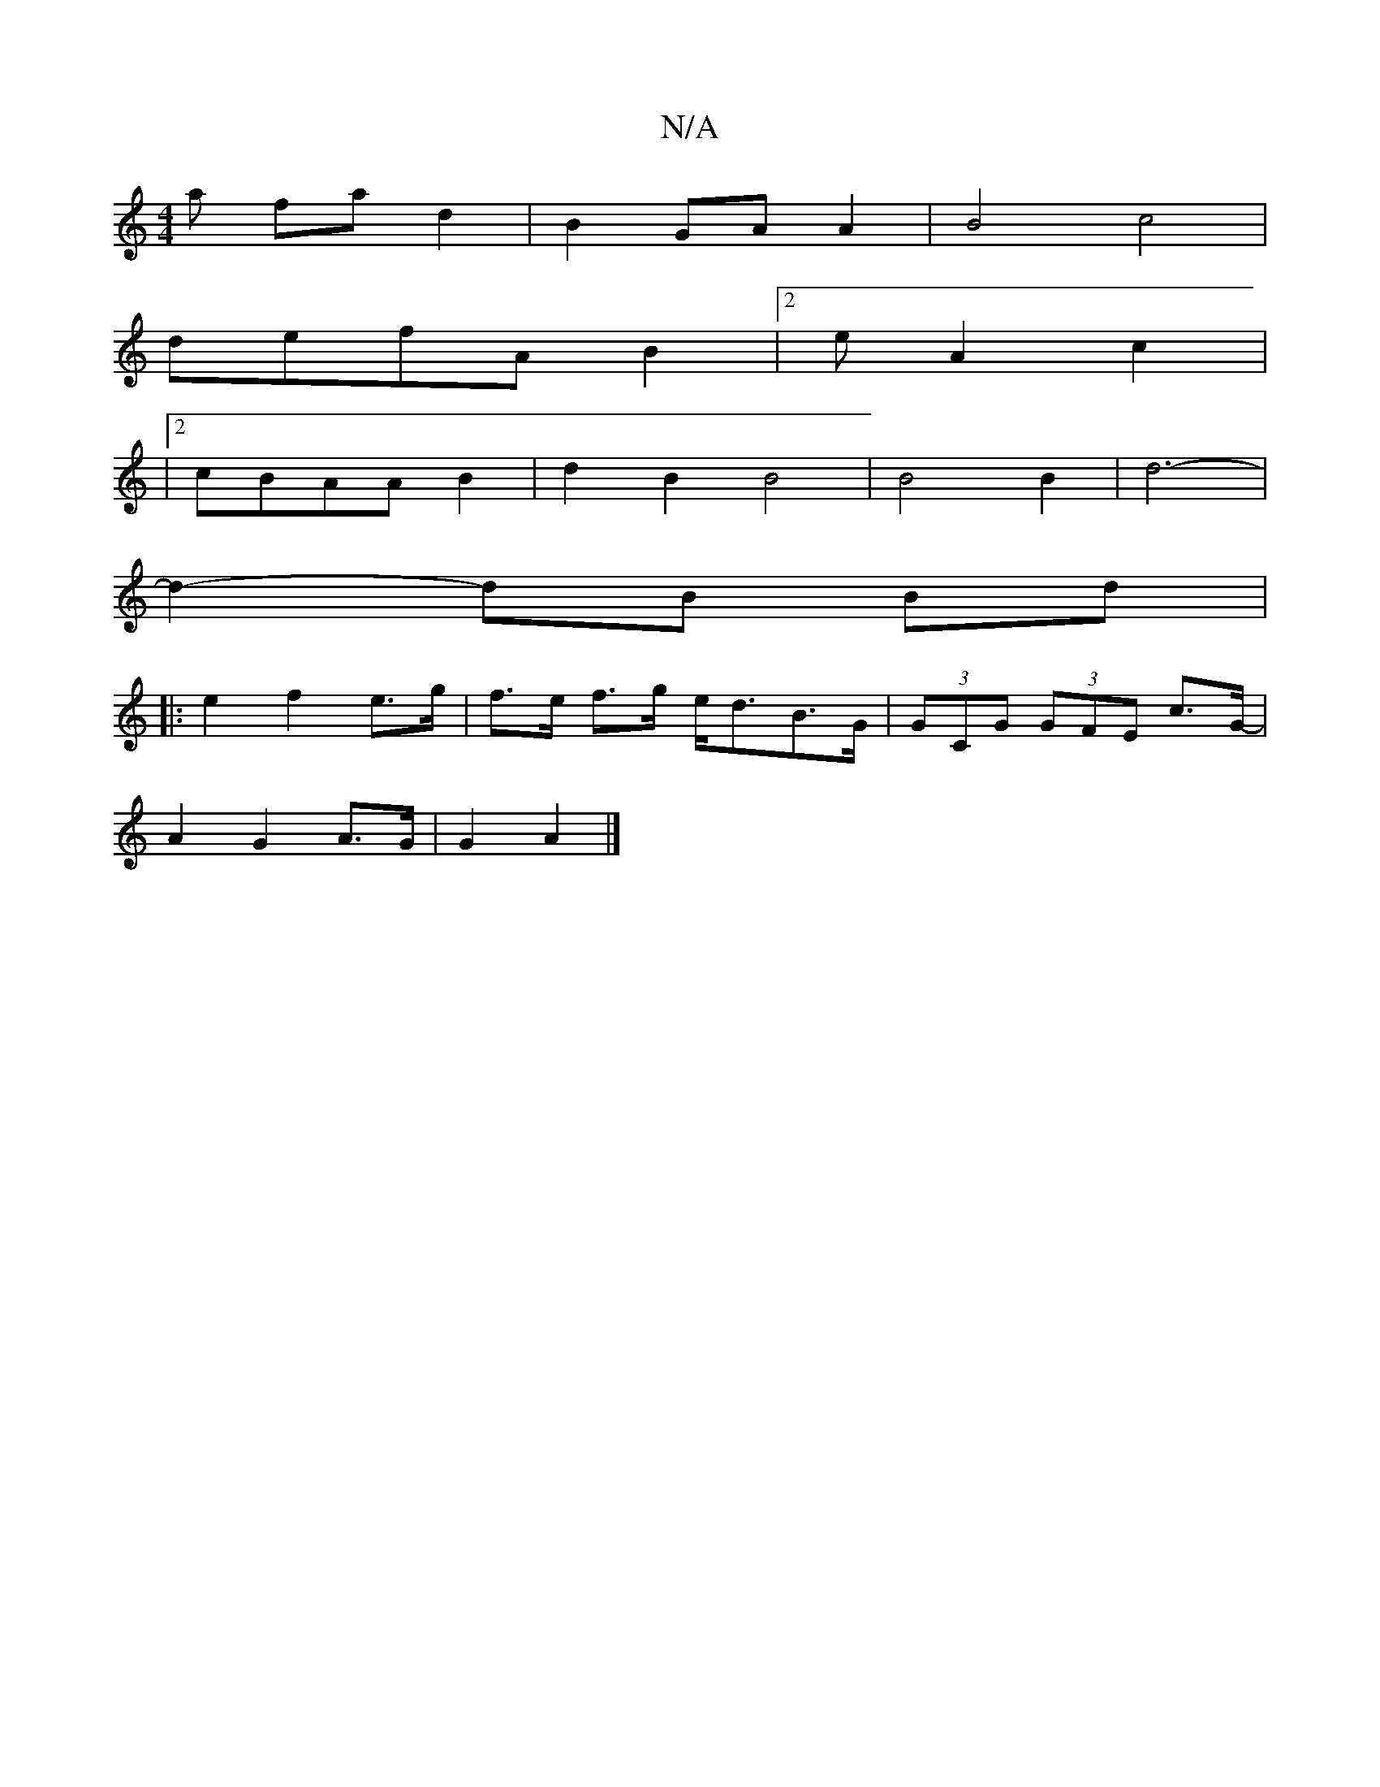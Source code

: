 X:1
T:N/A
M:4/4
R:N/A
K:Cmajor
a fad2|B2GA A2|B4c4|
defA B2|2 eA2c2|
|2 cBAAB2-|d2B2 B4|B4B2| d6-|
d2- dB Bd |
|: e2 f2 e>g | f>e f>g e<dB>G | (3GCG (3GFE c>G- |
A2 G2- A3/2G/ |G2 A2 |]

|: c>d f>d B2 c<G | c>de>f e>fe>e | f>^edB ^